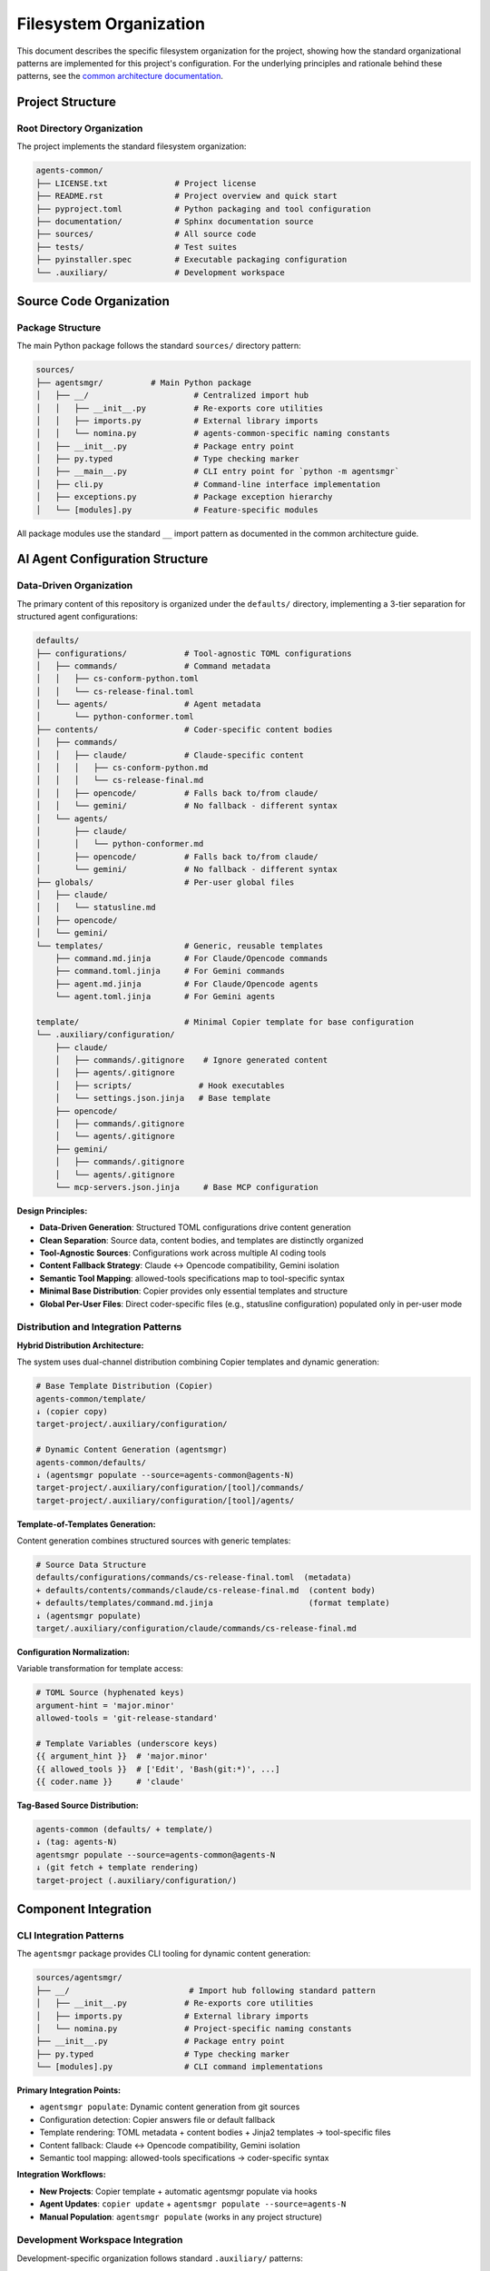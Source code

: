 .. vim: set fileencoding=utf-8:
.. -*- coding: utf-8 -*-
.. +--------------------------------------------------------------------------+
   |                                                                          |
   | Licensed under the Apache License, Version 2.0 (the "License");          |
   | you may not use this file except in compliance with the License.         |
   | You may obtain a copy of the License at                                  |
   |                                                                          |
   |     http://www.apache.org/licenses/LICENSE-2.0                           |
   |                                                                          |
   | Unless required by applicable law or agreed to in writing, software      |
   | distributed under the License is distributed on an "AS IS" BASIS,        |
   | WITHOUT WARRANTIES OR CONDITIONS OF ANY KIND, either express or implied. |
   | See the License for the specific language governing permissions and      |
   | limitations under the License.                                           |
   |                                                                          |
   +--------------------------------------------------------------------------+


*******************************************************************************
Filesystem Organization
*******************************************************************************

This document describes the specific filesystem organization for the project,
showing how the standard organizational patterns are implemented for this
project's configuration. For the underlying principles and rationale behind
these patterns, see the `common architecture documentation
<https://raw.githubusercontent.com/emcd/python-project-common/refs/tags/docs-1/documentation/common/architecture.rst>`_.

Project Structure
===============================================================================

Root Directory Organization
-------------------------------------------------------------------------------

The project implements the standard filesystem organization:

.. code-block::

    agents-common/
    ├── LICENSE.txt              # Project license
    ├── README.rst               # Project overview and quick start
    ├── pyproject.toml           # Python packaging and tool configuration
    ├── documentation/           # Sphinx documentation source
    ├── sources/                 # All source code
    ├── tests/                   # Test suites
    ├── pyinstaller.spec         # Executable packaging configuration
    └── .auxiliary/              # Development workspace

Source Code Organization
===============================================================================

Package Structure
-------------------------------------------------------------------------------

The main Python package follows the standard ``sources/`` directory pattern:

.. code-block::

    sources/
    ├── agentsmgr/          # Main Python package
    │   ├── __/                      # Centralized import hub
    │   │   ├── __init__.py          # Re-exports core utilities
    │   │   ├── imports.py           # External library imports
    │   │   └── nomina.py            # agents-common-specific naming constants
    │   ├── __init__.py              # Package entry point
    │   ├── py.typed                 # Type checking marker
    │   ├── __main__.py              # CLI entry point for `python -m agentsmgr`
    │   ├── cli.py                   # Command-line interface implementation
    │   ├── exceptions.py            # Package exception hierarchy
    │   └── [modules].py             # Feature-specific modules


All package modules use the standard ``__`` import pattern as documented
in the common architecture guide.

AI Agent Configuration Structure
===============================================================================

Data-Driven Organization
-------------------------------------------------------------------------------

The primary content of this repository is organized under the ``defaults/``
directory, implementing a 3-tier separation for structured agent configurations:

.. code-block::

    defaults/
    ├── configurations/            # Tool-agnostic TOML configurations
    │   ├── commands/              # Command metadata
    │   │   ├── cs-conform-python.toml
    │   │   └── cs-release-final.toml
    │   └── agents/                # Agent metadata
    │       └── python-conformer.toml
    ├── contents/                  # Coder-specific content bodies
    │   ├── commands/
    │   │   ├── claude/            # Claude-specific content
    │   │   │   ├── cs-conform-python.md
    │   │   │   └── cs-release-final.md
    │   │   ├── opencode/          # Falls back to/from claude/
    │   │   └── gemini/            # No fallback - different syntax
    │   └── agents/
    │       ├── claude/
    │       │   └── python-conformer.md
    │       ├── opencode/          # Falls back to/from claude/
    │       └── gemini/            # No fallback - different syntax
    ├── globals/                   # Per-user global files
    │   ├── claude/
    │   │   └── statusline.md
    │   ├── opencode/
    │   └── gemini/
    └── templates/                 # Generic, reusable templates
        ├── command.md.jinja       # For Claude/Opencode commands
        ├── command.toml.jinja     # For Gemini commands
        ├── agent.md.jinja         # For Claude/Opencode agents
        └── agent.toml.jinja       # For Gemini agents

    template/                      # Minimal Copier template for base configuration
    └── .auxiliary/configuration/
        ├── claude/
        │   ├── commands/.gitignore    # Ignore generated content
        │   ├── agents/.gitignore
        │   ├── scripts/              # Hook executables
        │   └── settings.json.jinja   # Base template
        ├── opencode/
        │   ├── commands/.gitignore
        │   └── agents/.gitignore
        ├── gemini/
        │   ├── commands/.gitignore
        │   └── agents/.gitignore
        └── mcp-servers.json.jinja     # Base MCP configuration

**Design Principles:**

* **Data-Driven Generation**: Structured TOML configurations drive content generation
* **Clean Separation**: Source data, content bodies, and templates are distinctly organized
* **Tool-Agnostic Sources**: Configurations work across multiple AI coding tools
* **Content Fallback Strategy**: Claude ↔ Opencode compatibility, Gemini isolation
* **Semantic Tool Mapping**: allowed-tools specifications map to tool-specific syntax
* **Minimal Base Distribution**: Copier provides only essential templates and structure
* **Global Per-User Files**: Direct coder-specific files (e.g., statusline configuration) populated only in per-user mode

Distribution and Integration Patterns
-------------------------------------------------------------------------------

**Hybrid Distribution Architecture:**

The system uses dual-channel distribution combining Copier templates and dynamic generation:

.. code-block::

    # Base Template Distribution (Copier)
    agents-common/template/
    ↓ (copier copy)
    target-project/.auxiliary/configuration/

    # Dynamic Content Generation (agentsmgr)
    agents-common/defaults/
    ↓ (agentsmgr populate --source=agents-common@agents-N)
    target-project/.auxiliary/configuration/[tool]/commands/
    target-project/.auxiliary/configuration/[tool]/agents/

**Template-of-Templates Generation:**

Content generation combines structured sources with generic templates:

.. code-block::

    # Source Data Structure
    defaults/configurations/commands/cs-release-final.toml  (metadata)
    + defaults/contents/commands/claude/cs-release-final.md  (content body)
    + defaults/templates/command.md.jinja                    (format template)
    ↓ (agentsmgr populate)
    target/.auxiliary/configuration/claude/commands/cs-release-final.md

**Configuration Normalization:**

Variable transformation for template access:

.. code-block::

    # TOML Source (hyphenated keys)
    argument-hint = 'major.minor'
    allowed-tools = 'git-release-standard'

    # Template Variables (underscore keys)
    {{ argument_hint }}  # 'major.minor'
    {{ allowed_tools }}  # ['Edit', 'Bash(git:*)', ...]
    {{ coder.name }}     # 'claude'

**Tag-Based Source Distribution:**

.. code-block::

    agents-common (defaults/ + template/)
    ↓ (tag: agents-N)
    agentsmgr populate --source=agents-common@agents-N
    ↓ (git fetch + template rendering)
    target-project (.auxiliary/configuration/)

Component Integration
===============================================================================

CLI Integration Patterns
-------------------------------------------------------------------------------

The ``agentsmgr`` package provides CLI tooling for dynamic content generation:

.. code-block::

    sources/agentsmgr/
    ├── __/                         # Import hub following standard pattern
    │   ├── __init__.py            # Re-exports core utilities
    │   ├── imports.py             # External library imports
    │   └── nomina.py              # Project-specific naming constants
    ├── __init__.py                # Package entry point
    ├── py.typed                   # Type checking marker
    └── [modules].py               # CLI command implementations

**Primary Integration Points:**

* ``agentsmgr populate``: Dynamic content generation from git sources
* Configuration detection: Copier answers file or default fallback
* Template rendering: TOML metadata + content bodies + Jinja2 templates → tool-specific files
* Content fallback: Claude ↔ Opencode compatibility, Gemini isolation
* Semantic tool mapping: allowed-tools specifications → coder-specific syntax

**Integration Workflows:**

* **New Projects**: Copier template + automatic agentsmgr populate via hooks
* **Agent Updates**: ``copier update`` + ``agentsmgr populate --source=agents-N``
* **Manual Population**: ``agentsmgr populate`` (works in any project structure)

Development Workspace Integration
-------------------------------------------------------------------------------

Development-specific organization follows standard ``.auxiliary/`` patterns:

.. code-block::

    .auxiliary/
    ├── configuration/              # Current structure for downstream projects
    ├── instructions/               # Development practices and architecture guides
    ├── notes/                      # Development notes and planning documents
    └── scribbles/                  # Temporary development files

The ``.auxiliary/configuration/`` structure remains the standard deployment target
for downstream projects. The change is that agentic coder configurations will now
be generated by agentsmgr rather than distributed from python-project-common.

Architecture Evolution
===============================================================================

This filesystem organization provides a foundation that architect agents can
evolve as the project grows. For questions about organizational principles,
subpackage patterns, or testing strategies, refer to the comprehensive common
documentation:

* `Architecture Patterns <https://raw.githubusercontent.com/emcd/python-project-common/refs/tags/docs-1/documentation/common/architecture.rst>`_
* `Development Practices <https://raw.githubusercontent.com/emcd/python-project-common/refs/tags/docs-1/documentation/common/practices.rst>`_
* `Test Development Guidelines <https://raw.githubusercontent.com/emcd/python-project-common/refs/tags/docs-1/documentation/common/tests.rst>`_
